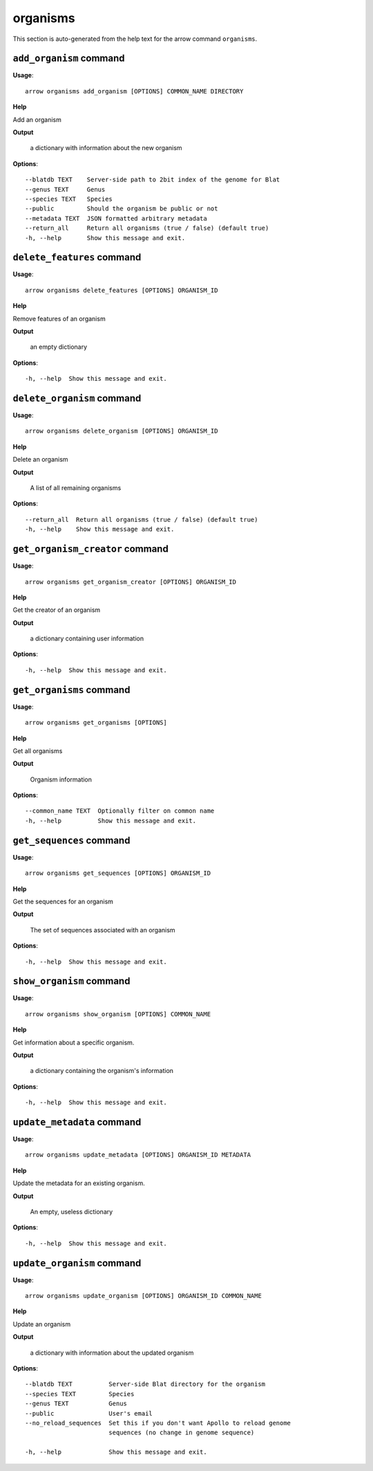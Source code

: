 organisms
=========

This section is auto-generated from the help text for the arrow command
``organisms``.


``add_organism`` command
------------------------

**Usage**::

    arrow organisms add_organism [OPTIONS] COMMON_NAME DIRECTORY

**Help**

Add an organism


**Output**


    a dictionary with information about the new organism
    
**Options**::


      --blatdb TEXT    Server-side path to 2bit index of the genome for Blat
      --genus TEXT     Genus
      --species TEXT   Species
      --public         Should the organism be public or not
      --metadata TEXT  JSON formatted arbitrary metadata
      --return_all     Return all organisms (true / false) (default true)
      -h, --help       Show this message and exit.
    

``delete_features`` command
---------------------------

**Usage**::

    arrow organisms delete_features [OPTIONS] ORGANISM_ID

**Help**

Remove features of an organism


**Output**


    an empty dictionary
    
**Options**::


      -h, --help  Show this message and exit.
    

``delete_organism`` command
---------------------------

**Usage**::

    arrow organisms delete_organism [OPTIONS] ORGANISM_ID

**Help**

Delete an organism


**Output**


    A list of all remaining organisms
    
**Options**::


      --return_all  Return all organisms (true / false) (default true)
      -h, --help    Show this message and exit.
    

``get_organism_creator`` command
--------------------------------

**Usage**::

    arrow organisms get_organism_creator [OPTIONS] ORGANISM_ID

**Help**

Get the creator of an organism


**Output**


    a dictionary containing user information
    
**Options**::


      -h, --help  Show this message and exit.
    

``get_organisms`` command
-------------------------

**Usage**::

    arrow organisms get_organisms [OPTIONS]

**Help**

Get all organisms


**Output**


    Organism information
    
**Options**::


      --common_name TEXT  Optionally filter on common name
      -h, --help          Show this message and exit.
    

``get_sequences`` command
-------------------------

**Usage**::

    arrow organisms get_sequences [OPTIONS] ORGANISM_ID

**Help**

Get the sequences for an organism


**Output**


    The set of sequences associated with an organism
    
**Options**::


      -h, --help  Show this message and exit.
    

``show_organism`` command
-------------------------

**Usage**::

    arrow organisms show_organism [OPTIONS] COMMON_NAME

**Help**

Get information about a specific organism.


**Output**


    a dictionary containing the organism's information
    
**Options**::


      -h, --help  Show this message and exit.
    

``update_metadata`` command
---------------------------

**Usage**::

    arrow organisms update_metadata [OPTIONS] ORGANISM_ID METADATA

**Help**

Update the metadata for an existing organism.


**Output**


    An empty, useless dictionary
    
**Options**::


      -h, --help  Show this message and exit.
    

``update_organism`` command
---------------------------

**Usage**::

    arrow organisms update_organism [OPTIONS] ORGANISM_ID COMMON_NAME

**Help**

Update an organism


**Output**


    a dictionary with information about the updated organism
    
**Options**::


      --blatdb TEXT          Server-side Blat directory for the organism
      --species TEXT         Species
      --genus TEXT           Genus
      --public               User's email
      --no_reload_sequences  Set this if you don't want Apollo to reload genome
                             sequences (no change in genome sequence)
    
      -h, --help             Show this message and exit.
    
